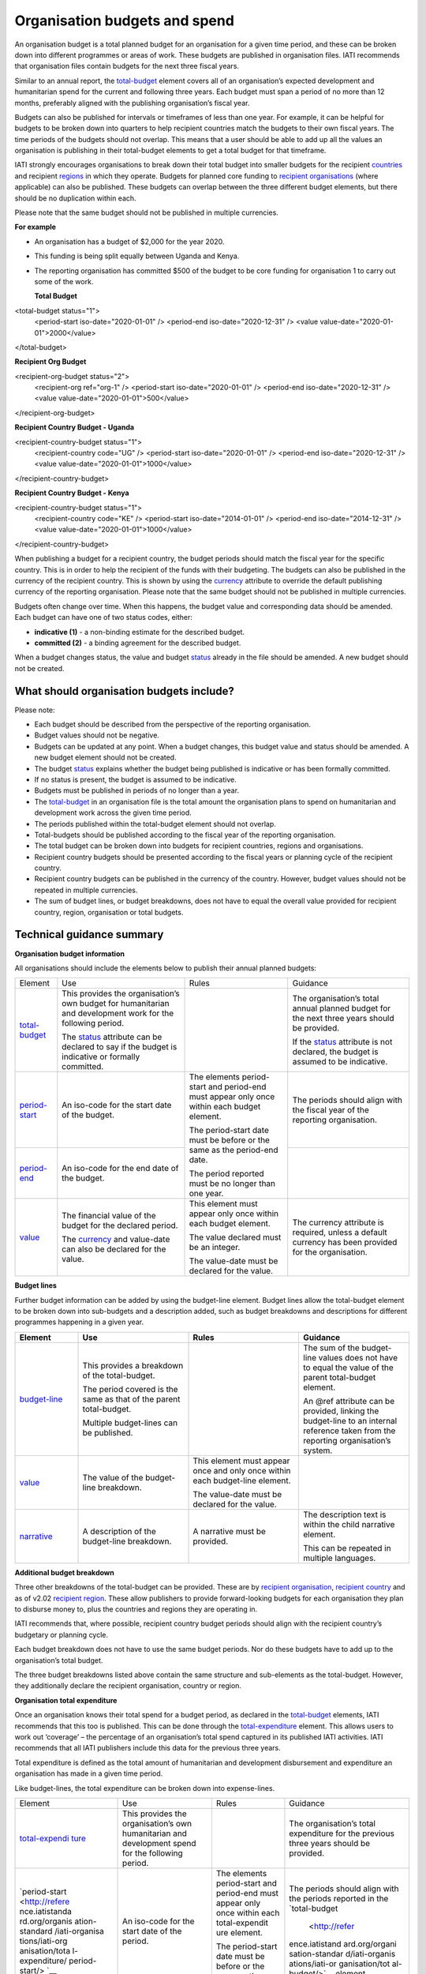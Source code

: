 Organisation budgets and spend
==============================

An organisation budget is a total planned budget for an organisation for a given time period, and these can be broken down into different programmes or areas of work. These budgets are published in organisation files. IATI recommends that organisation files contain budgets for the next three fiscal years.

Similar to an annual report, the `total-budget <http://reference.iatistandard.org/organisation-standard/iati-organisations/iati-organisation/total-budget/>`__ element covers all of an organisation’s expected development and humanitarian spend for the current and following three years. Each budget must span a period of no more than 12 months, preferably aligned with the publishing organisation’s fiscal year.

Budgets can also be published for intervals or timeframes of less than one year. For example, it can be helpful for budgets to be broken down into quarters to help recipient countries match the budgets to their own fiscal years. The time periods of the budgets should not overlap. This means that a user should be able to add up all the values an organisation is publishing in their total-budget elements to get a total budget for that timeframe.

IATI strongly encourages organisations to break down their total budget into smaller budgets for the recipient `countries <http://reference.iatistandard.org/organisation-standard/iati-organisations/iati-organisation/recipient-country-budget/>`__ and recipient `regions <http://reference.iatistandard.org/organisation-standard/iati-organisations/iati-organisation/recipient-region-budget/>`__ in which they operate. Budgets for planned core funding to `recipient organisations <http://reference.iatistandard.org/organisation-standard/iati-organisations/iati-organisation/recipient-org-budget/>`__ (where applicable) can also be published. These budgets can overlap between the three different budget elements, but there should be no duplication within each.

Please note that the same budget should not be published in multiple currencies.


**For example**

- An organisation has a budget of $2,000 for the year 2020.

- This funding is being split equally between Uganda and Kenya.

- The reporting organisation has committed $500 of the budget to be core funding for organisation 1 to carry out some of the work.

  **Total Budget**

.. code-block:: xml

<total-budget status="1">
  <period-start iso-date="2020-01-01" />
  <period-end iso-date="2020-12-31" />
  <value value-date="2020-01-01">2000</value>
</total-budget>

**Recipient Org Budget**

.. code-block:: xml

<recipient-org-budget status="2">
  <recipient-org ref="org-1" />
  <period-start iso-date="2020-01-01" />
  <period-end iso-date="2020-12-31" />
  <value value-date="2020-01-01">500</value>
</recipient-org-budget>

**Recipient Country Budget - Uganda**

.. code-block:: xml

<recipient-country-budget status="1">
  <recipient-country code="UG" />
  <period-start iso-date="2020-01-01" />
  <period-end iso-date="2020-12-31" />
  <value value-date="2020-01-01">1000</value>
</recipient-country-budget>

**Recipient Country Budget - Kenya**

.. code-block:: xml

<recipient-country-budget status="1">
  <recipient-country code="KE" />
  <period-start iso-date="2014-01-01" />
  <period-end iso-date="2014-12-31" />
  <value value-date="2020-01-01">1000</value>
</recipient-country-budget>

When publishing a budget for a recipient country, the budget periods should match the fiscal year for the specific country. This is in order to help the recipient of the funds with their budgeting. The budgets can also be published in the currency of the recipient country. This is shown by using the `currency <http://reference.iatistandard.org/codelists/Currency/>`__ attribute to override the default publishing currency of the reporting organisation. Please note that the same budget should not be published in multiple currencies.

Budgets often change over time. When this happens, the budget value and corresponding data should be amended. Each budget can have one of two status codes, either:

-  **indicative (1)** - a non-binding estimate for the described budget.
-  **committed (2)** - a binding agreement for the described budget.

When a budget changes status, the value and budget `status <http://reference.iatistandard.org/codelists/BudgetStatus/>`__ already in the file should be amended. A new budget should not be created.

What should organisation budgets include?
-----------------------------------------

Please note:

-  Each budget should be described from the perspective of the reporting organisation.

-  Budget values should not be negative.

-  Budgets can be updated at any point. When a budget changes, this budget value and status should be amended. A new budget element should not be created.

-  The budget `status <http://reference.iatistandard.org/codelists/BudgetStatus/>`__ explains whether the budget being published is indicative or has been formally committed.

-  If no status is present, the budget is assumed to be indicative.

-  Budgets must be published in periods of no longer than a year.

-  The `total-budget <http://reference.iatistandard.org/organisation-standard/iati-organisations/iati-organisation/total-budget/>`__ in an organisation file is the total amount the organisation plans to spend on humanitarian and development work across the given time period.

-  The periods published within the total-budget element should not overlap.

-  Total-budgets should be published according to the fiscal year of the reporting organisation.

-  The total budget can be broken down into budgets for recipient countries, regions and organisations.

-  Recipient country budgets should be presented according to the fiscal years or planning cycle of the recipient country.

-  Recipient country budgets can be published in the currency of the country. However, budget values should not be repeated in multiple currencies.

-  The sum of budget lines, or budget breakdowns, does not have to equal the overall value provided for recipient country, region, organisation or total budgets.

Technical guidance summary
--------------------------

**Organisation budget information**

All organisations should include the elements below to publish their annual planned budgets:

+----------------+----------------+----------------+----------------+
| Element        | Use            | Rules          | Guidance       |
+----------------+----------------+----------------+----------------+
| `total-budget  | This provides  |                | The            |
| <http://refere | the            |                | organisation’s |
| nce.iatistanda | organisation’s |                | total annual   |
| rd.org/organis | own budget for |                | planned budget |
| ation-standard | humanitarian   |                | for the next   |
| /iati-organisa | and            |                | three years    |
| tions/iati-org | development    |                | should be      |
| anisation/tota | work for the   |                | provided.      |
| l-budget/>`__  | following      |                |                |
|                | period.        |                | If the         |
|                |                |                | `status <http: |
|                | The            |                | //reference.ia |
|                | `status <http: |                | tistandard.org |
|                | //reference.ia |                | /codelists/Bud |
|                | tistandard.org |                | getStatus/>`__ |
|                | /codelists/Bud |                | attribute is   |
|                | getStatus/>`__ |                | not declared,  |
|                | attribute can  |                | the budget is  |
|                | be declared to |                | assumed to be  |
|                | say if the     |                | indicative.    |
|                | budget is      |                |                |
|                | indicative or  |                |                |
|                | formally       |                |                |
|                | committed.     |                |                |
+----------------+----------------+----------------+----------------+
| `period-start  | An iso-code    | The elements   | The periods    |
| <http://refere | for the start  | period-start   | should align   |
| nce.iatistanda | date of the    | and period-end | with the       |
| rd.org/organis | budget.        | must appear    | fiscal year of |
| ation-standard |                | only once      | the reporting  |
| /iati-organisa |                | within each    | organisation.  |
| tions/iati-org |                | budget         |                |
| anisation/tota |                | element.       |                |
| l-budget/perio |                |                |                |
| d-start/>`__   |                | The            |                |
|                |                | period-start   |                |
|                |                | date must be   |                |
|                |                | before or the  |                |
|                |                | same as the    |                |
|                |                | period-end     |                |
|                |                | date.          |                |
|                |                |                |                |
|                |                | The period     |                |
|                |                | reported must  |                |
|                |                | be no longer   |                |
|                |                | than one year. |                |
+----------------+----------------+                +----------------+
| `period-end    | An iso-code    |                |                |
| <http://refere | for the end    |                |                |
| nce.iatistanda | date of the    |                |                |
| rd.org/organis | budget.        |                |                |
| ation-standard |                |                |                |
| /iati-organisa |                |                |                |
| tions/iati-org |                |                |                |
| anisation/tota |                |                |                |
| l-budget/perio |                |                |                |
| d-end/>`__     |                |                |                |
+----------------+----------------+----------------+----------------+
| `value <http   | The financial  | This element   | The currency   |
| ://reference.i | value of the   | must appear    | attribute is   |
| atistandard.or | budget for the | only once      | required,      |
| g/organisation | declared       | within each    | unless a       |
| -standard/iati | period.        | budget         | default        |
| -organisations |                | element.       | currency has   |
| /iati-organisa | The            |                | been provided  |
| tion/total-bud | `currency <h   | The value      | for the        |
| get/value/>`__ | ttp://referenc | declared must  | organisation.  |
|                | e.iatistandard | be an integer. |                |
|                | .org/codelists |                |                |
|                | /Currency/>`__ | The value-date |                |
|                | and value-date | must be        |                |
|                | can also be    | declared for   |                |
|                | declared for   | the value.     |                |
|                | the value.     |                |                |
+----------------+----------------+----------------+----------------+

**Budget lines**

Further budget information can be added by using the budget-line element. Budget lines allow the total-budget element to be broken down into sub-budgets and a description added, such as budget breakdowns and descriptions for different programmes happening in a given year.

.. list-table::
   :widths: 16 28 28 28
   :header-rows: 1


   * - Element
     - Use
     - Rules
     - Guidance

   * - `budget-line <http://reference.iatistandard.org/organisation-standard/iati-organisations/iati-organisation/total-budget/budget-line/>`__
     - This provides a breakdown of the total-budget.

       The period covered is the same as that of the parent total-budget.

       Multiple budget-lines can be published.
     -
     - The sum of the budget-line values does not have to equal the value of the parent total-budget element.

       An @ref attribute can be provided, linking the budget-line to an internal reference taken from the reporting organisation’s system.

   * - `value <http://reference.iatistandard.org/organisation-standard/iati-organisations/iati-organisation/total-budget/budget-line/value/>`__
     - The value of the budget-line breakdown.
     - This element must appear once and only once within each budget-line element.

       The value-date must be declared for the value.
     -

   * - `narrative <http://reference.iatistandard.org/organisation-standard/iati-organisations/iati-organisation/total-budget/budget-line/narrative/>`__
     - A description of the budget-line breakdown.
     - A narrative must be provided.
     - The description text is within the child narrative element.

       This can be repeated in multiple languages.


**Additional budget breakdown**

Three other breakdowns of the total-budget can be provided. These are by `recipient organisation <http://reference.iatistandard.org/organisation-standard/iati-organisations/iati-organisation/recipient-org-budget/>`__, `recipient country <http://reference.iatistandard.org/organisation-standard/iati-organisations/iati-organisation/recipient-country-budget/>`__ and as of v2.02 `recipient region <http://reference.iatistandard.org/organisation-standard/iati-organisations/iati-organisation/recipient-region-budget/>`__. These allow publishers to provide forward-looking budgets for each organisation they plan to disburse money to, plus the countries and regions they are operating in.

IATI recommends that, where possible, recipient country budget periods should align with the recipient country’s budgetary or planning cycle.

Each budget breakdown does not have to use the same budget periods. Nor do these budgets have to add up to the organisation’s total budget.

The three budget breakdowns listed above contain the same structure and sub-elements as the total-budget. However, they additionally declare the recipient organisation, country or region.

**Organisation total expenditure**

Once an organisation knows their total spend for a budget period, as declared in the `total-budget <http://reference.iatistandard.org/organisation-standard/iati-organisations/iati-organisation/total-budget/>`__ elements, IATI recommends that this too is published. This can be done through the `total-expenditure <http://reference.iatistandard.org/organisation-standard/iati-organisations/iati-organisation/total-expenditure/>`__ element. This allows users to work out ‘coverage’ – the percentage of an organisation’s total spend captured in its published IATI activities. IATI recommends that all IATI publishers include this data for the previous three years.

Total expenditure is defined as the total amount of humanitarian and development disbursement and expenditure an organisation has made in a given time period.

Like budget-lines, the total expenditure can be broken down into expense-lines.

+----------------+----------------+----------------+----------------+
| Element        | Use            | Rules          | Guidance       |
+----------------+----------------+----------------+----------------+
| `total-expendi | This provides  |                | The            |
| ture <http://r | the            |                | organisation’s |
| eference.iatis | organisation’s |                | total          |
| tandard.org//o | own            |                | expenditure    |
| rganisation-st | humanitarian   |                | for the        |
| andard/iati-or | and            |                | previous three |
| ganisations/ia | development    |                | years should   |
| ti-organisatio | spend for the  |                | be provided.   |
| n/total-expend | following      |                |                |
| iture/>`__     | period.        |                |                |
+----------------+----------------+----------------+----------------+
| `period-start  | An iso-code    | The elements   | The periods    |
| <http://refere | for the start  | period-start   | should align   |
| nce.iatistanda | date of the    | and period-end | with the       |
| rd.org/organis | period.        | must appear    | periods        |
| ation-standard |                | only once      | reported in    |
| /iati-organisa |                | within each    | the            |
| tions/iati-org |                | total-expendit | `total-budget  |
| anisation/tota |                | ure element.   |  <http://refer |
| l-expenditure/ |                |                | ence.iatistand |
| period-start/> |                | The            | ard.org/organi |
| `__            |                | period-start   | sation-standar |
|                |                | date must be   | d/iati-organis |
|                |                | before or the  | ations/iati-or |
|                |                | same as the    | ganisation/tot |
|                |                | period-end     | al-budget/>`__ |
|                |                | date.          | element.       |
+----------------+----------------+                +----------------+
| `period-end <h | An iso-code    | The period     |                |
| ttp://referenc | for the end    | published must |                |
| e.iatistandard | date of the    | be no longer   |                |
| .org/organisat | period.        | than one year. |                |
| ion-standard/i |                |                |                |
| ati-organisati |                |                |                |
| ons/iati-organ |                |                |                |
| isation/total- |                |                |                |
| expenditure/pe |                |                |                |
| riod-end/>`__  |                |                |                |
+----------------+----------------+----------------+----------------+
| `value <http:/ | The financial  | This element   | The currency   |
| /reference.iat | value of the   | must appear    | attribute is   |
| istandard.org/ | expenditure    | only once      | required,      |
| organisation-s | for the        | within each    | unless a       |
| tandard/iati-o | declared       | `total-exp     | default        |
| rganisations/i | period.        | enditure <http | currency has   |
| ati-organisati |                | ://reference.i | been provided  |
| on/total-expen | The `currency  | atistandard.or | for the        |
| diture/value/> | <http://refere | g//organisatio | organisation.  |
| `__            | nce.iatistanda | n-standard/iat |                |
|                | rd.org/codelis | i-organisation |                |
|                | ts/Currency/>` | s/iati-organis |                |
|                | __ and         | ation/total-ex |                |
|                | value-date can | penditure/>`__ |                |
|                | also be        | element.       |                |
|                | declared for   |                |                |
|                | the value.     | The value-date |                |
|                |                | must be        |                |
|                |                | declared for   |                |
|                |                | the value.     |                |
+----------------+----------------+----------------+----------------+
| `expense-line  | This provides  |                | The sum of the |
| <http://refere | a breakdown of |                | expense-line   |
| nce.iatistanda | the            |                | values does    |
| rd.org/organis | total-expendit |                | not have to    |
| ation-standard | ure.           |                | equal the      |
| /iati-organisa |                |                | value of the   |
| tions/iati-org | The period     |                | parent         |
| anisation/tota | covered is the |                | total-expendit |
| l-expenditure/ | same as that   |                | ure element.   |
| expense-line/> | of the parent  |                |                |
| `__            | total-expendit |                | A @ref         |
|                | ure.           |                | attribute can  |
|                |                |                | be provided    |
|                | Multiple       |                | linking the    |
|                | expense-lines  |                | expense-line   |
|                | can be         |                | to an internal |
|                | published.     |                | reference      |
|                |                |                | taken from the |
|                |                |                | reporting      |
|                |                |                | organisation’s |
|                |                |                | system.        |
+----------------+----------------+----------------+----------------+
| `value <http:/ | The value of   | This element   |                |
| /reference.iat | the            | must appear    |                |
| istandard.org/ | expense-line   | only once      |                |
| organisation-s | breakdown.     | within each    |                |
| tandard/iati-o |                | expense-line   |                |
| rganisations/i |                | element.       |                |
| ati-organisati |                |                |                |
| on/total-expen |                | The value-date |                |
| diture/expense |                | must be        |                |
| -line/value/>` |                | declared for   |                |
| __             |                | the value.     |                |
+----------------+----------------+----------------+----------------+
| `narrative <ht | A description  | A narrative    | The            |
| tp://reference | of the         | must be        | description    |
| .iatistandard. | expense-line   | provided.      | text is        |
| org/organisati | breakdown.     |                | contained      |
| on-standard/ia |                |                | within the     |
| ti-organisatio |                |                | child          |
| ns/iati-organi |                |                | narrative      |
| sation/total-e |                |                | element. This  |
| xpenditure/exp |                |                | can be         |
| ense-line/narr |                |                | repeated in    |
| ative/>`__     |                |                | multiple       |
|                |                |                | languages.     |
+----------------+----------------+----------------+----------------+

Activity budgets
----------------

For details on activity budgets, please see:
- :doc: 'Budgets overview <budgets-overview>'
- :doc: 'Activity budgets <activity-budgets>'

.. meta::
  :title: Organisation budgets and spend
  :description: An organisation budget is a total planned budget for an organisation for a given time period, and these can be broken down into different programmes or areas of work.
  :guidance_type: organisation
